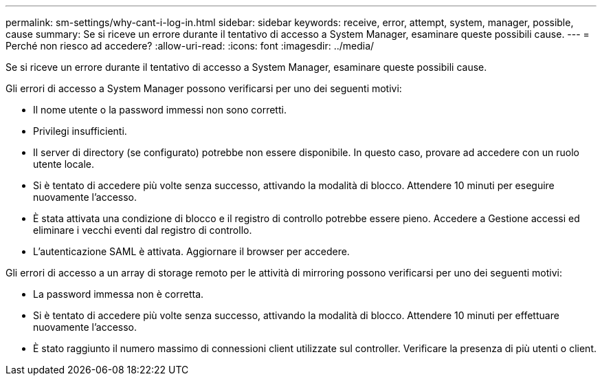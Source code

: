 ---
permalink: sm-settings/why-cant-i-log-in.html 
sidebar: sidebar 
keywords: receive, error, attempt, system, manager, possible, cause 
summary: Se si riceve un errore durante il tentativo di accesso a System Manager, esaminare queste possibili cause. 
---
= Perché non riesco ad accedere?
:allow-uri-read: 
:icons: font
:imagesdir: ../media/


[role="lead"]
Se si riceve un errore durante il tentativo di accesso a System Manager, esaminare queste possibili cause.

Gli errori di accesso a System Manager possono verificarsi per uno dei seguenti motivi:

* Il nome utente o la password immessi non sono corretti.
* Privilegi insufficienti.
* Il server di directory (se configurato) potrebbe non essere disponibile. In questo caso, provare ad accedere con un ruolo utente locale.
* Si è tentato di accedere più volte senza successo, attivando la modalità di blocco. Attendere 10 minuti per eseguire nuovamente l'accesso.
* È stata attivata una condizione di blocco e il registro di controllo potrebbe essere pieno. Accedere a Gestione accessi ed eliminare i vecchi eventi dal registro di controllo.
* L'autenticazione SAML è attivata. Aggiornare il browser per accedere.


Gli errori di accesso a un array di storage remoto per le attività di mirroring possono verificarsi per uno dei seguenti motivi:

* La password immessa non è corretta.
* Si è tentato di accedere più volte senza successo, attivando la modalità di blocco. Attendere 10 minuti per effettuare nuovamente l'accesso.
* È stato raggiunto il numero massimo di connessioni client utilizzate sul controller. Verificare la presenza di più utenti o client.

